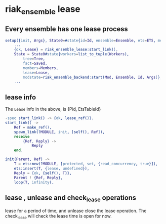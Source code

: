 * riak_ensemble lease
:PROPERTIES:
:CUSTOM_ID: riak_ensemble-lease
:END:
** Every ensemble has one lease process
:PROPERTIES:
:CUSTOM_ID: every-ensemble-has-one-lease-process
:END:
#+begin_src erlang
setup({init, Args}, State0=#state{id=Id, ensemble=Ensemble, ets=ETS, mod=Mod}) ->
    ...
    {ok, Lease} = riak_ensemble_lease:start_link(),
    State = State0#state{workers=list_to_tuple(Workers),
        tree=Tree,
        fact=Saved,
        members=Members,
        lease=Lease,
        modstate=riak_ensemble_backend:start(Mod, Ensemble, Id, Args)},
    ...
#+end_src

** lease info
:PROPERTIES:
:CUSTOM_ID: lease-info
:END:
The =Lease= info in the above, is {Pid, EtsTableId}

#+begin_src erlang
-spec start_link() -> {ok, lease_ref()}.
start_link() ->
    Ref = make_ref(),
    spawn_link(?MODULE, init, [self(), Ref]),
    receive
        {Ref, Reply} ->
            Reply
    end.

init(Parent, Ref) ->
    T = ets:new(?MODULE, [protected, set, {read_concurrency, true}]),
    ets:insert(T, {lease, undefined}),
    Reply = {ok, {self(), T}},
    Parent ! {Ref, Reply},
    loop(T, infinity).
#+end_src

** lease , unlease and check_lease operations
:PROPERTIES:
:CUSTOM_ID: lease-unlease-and-check_lease-operations
:END:
lease for a period of time, and unlease close the lease operation. The
check_lease will check the lease time is open for now.
